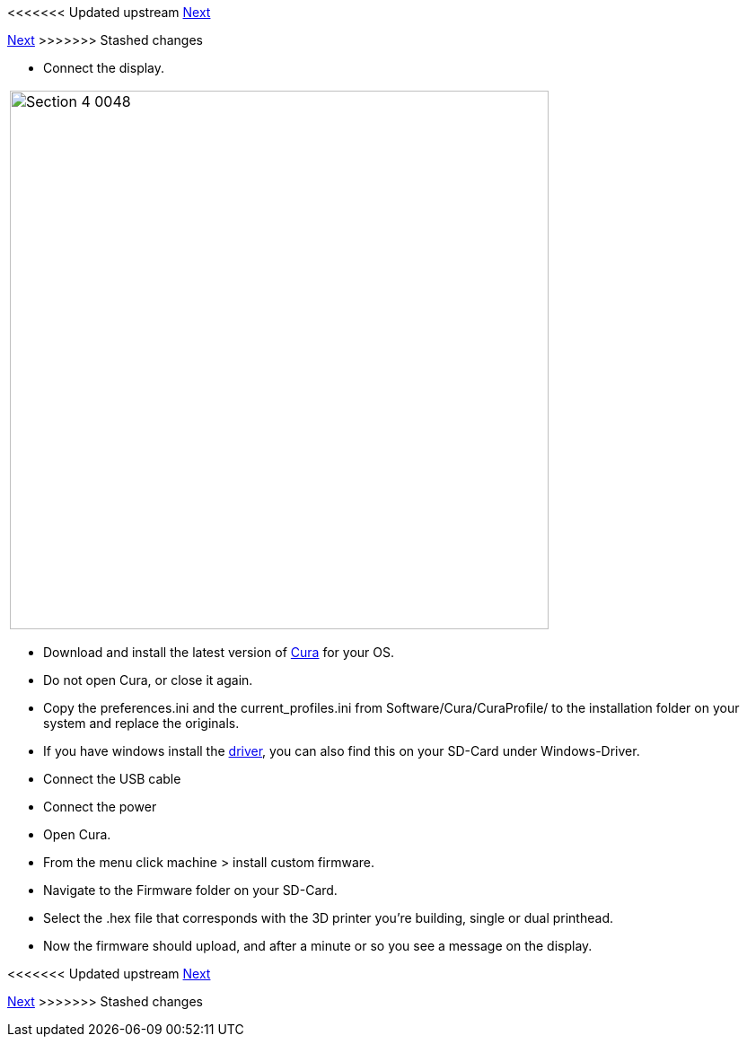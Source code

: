 <<<<<<< Updated upstream
link:/i3_Berlin/wiki/Section-4.7-Wiring-the-Extruder[Next]
=======
link:i3_Berlin/wiki/Section-4.7-Wiring-the-Extruder[Next]
>>>>>>> Stashed changes

* Connect the display.

|====
|image:media/Section_4_0048.png[width=600]
|====


* Download and install the latest version of https://software.ultimaker.com/[Cura] for your OS.
* Do not open Cura, or close it again.
* Copy the preferences.ini and the current_profiles.ini from Software/Cura/CuraProfile/ to the installation folder on your system and replace the originals.
* If you have windows install the http://reprap.org/wiki/RUMBA#RUMBA_USB_Driver_for_Windows[driver], you can also find this on your SD-Card under Windows-Driver.
* Connect the USB cable
* Connect the power
* Open Cura. 
* From the menu click machine > install custom firmware. 
* Navigate to the Firmware folder on your SD-Card. 
* Select the .hex file that corresponds with the 3D printer you're building, single or dual printhead.
* Now the firmware should upload, and after a minute or so you see a message on the display.

<<<<<<< Updated upstream
link:/i3_Berlin/wiki/Section-4.7-Wiring-the-Extruder[Next]
=======
link:i3_Berlin/wiki/Section-4.7-Wiring-the-Extruder[Next]
>>>>>>> Stashed changes
